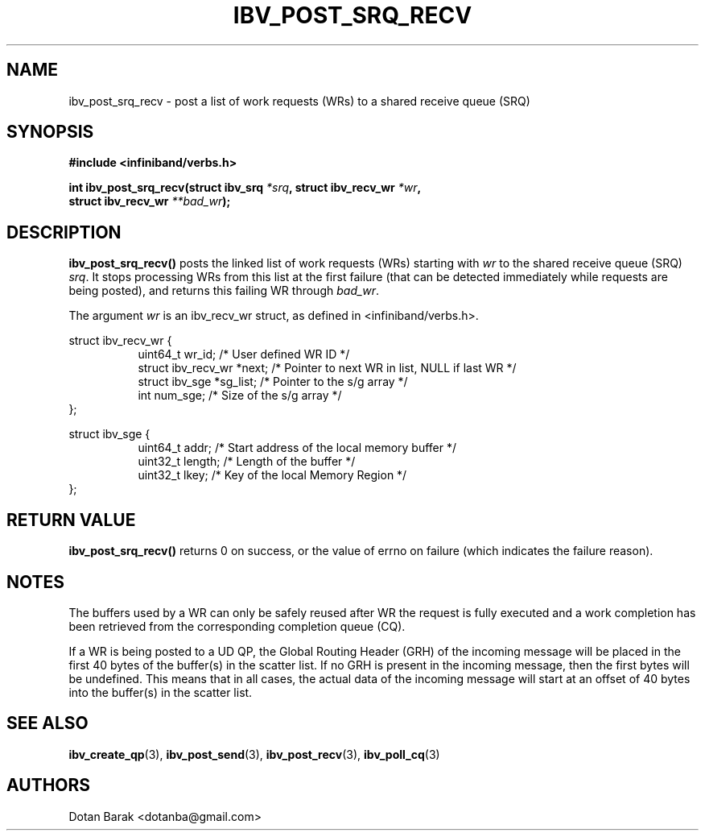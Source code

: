 .\" -*- nroff -*-
.\" Licensed under the OpenIB.org BSD license (FreeBSD Variant) - See COPYING.md
.\"
.TH IBV_POST_SRQ_RECV 3 2006-10-31 libibverbs "Libibverbs Programmer's Manual"
.SH "NAME"
ibv_post_srq_recv \- post a list of work requests (WRs) to a shared receive queue (SRQ)
.SH "SYNOPSIS"
.nf
.B #include <infiniband/verbs.h>
.sp
.BI "int ibv_post_srq_recv(struct ibv_srq " "*srq" ", struct ibv_recv_wr " "*wr" ,
.BI "                      struct ibv_recv_wr " "**bad_wr" );
.fi
.SH "DESCRIPTION"
.B ibv_post_srq_recv()
posts the linked list of work requests (WRs) starting with
.I wr
to the shared receive queue (SRQ)
.I srq\fR.
It stops processing WRs from this list at the first failure (that can
be detected immediately while requests are being posted), and returns
this failing WR through
.I bad_wr\fR.
.PP
The argument
.I wr
is an ibv_recv_wr struct, as defined in <infiniband/verbs.h>.
.PP
.nf
struct ibv_recv_wr {
.in +8
uint64_t                wr_id;     /* User defined WR ID */
struct ibv_recv_wr     *next;      /* Pointer to next WR in list, NULL if last WR */
struct ibv_sge         *sg_list;   /* Pointer to the s/g array */
int                     num_sge;   /* Size of the s/g array */
.in -8
};
.sp
.nf
struct ibv_sge {
.in +8
uint64_t                addr;      /* Start address of the local memory buffer */
uint32_t                length;    /* Length of the buffer */
uint32_t                lkey;      /* Key of the local Memory Region */
.in -8
};
.fi
.SH "RETURN VALUE"
.B ibv_post_srq_recv()
returns 0 on success, or the value of errno on failure (which indicates the failure reason).
.SH "NOTES"
The buffers used by a WR can only be safely reused after WR the
request is fully executed and a work completion has been retrieved
from the corresponding completion queue (CQ).
.PP
If a WR is being posted to a UD QP, the Global Routing Header (GRH) of
the incoming message will be placed in the first 40 bytes of the
buffer(s) in the scatter list.  If no GRH is present in the incoming
message, then the first bytes will be undefined.  This means that in
all cases, the actual data of the incoming message will start at an
offset of 40 bytes into the buffer(s) in the scatter list.
.SH "SEE ALSO"
.BR ibv_create_qp (3),
.BR ibv_post_send (3),
.BR ibv_post_recv (3),
.BR ibv_poll_cq (3)
.SH "AUTHORS"
.TP
Dotan Barak <dotanba@gmail.com>
